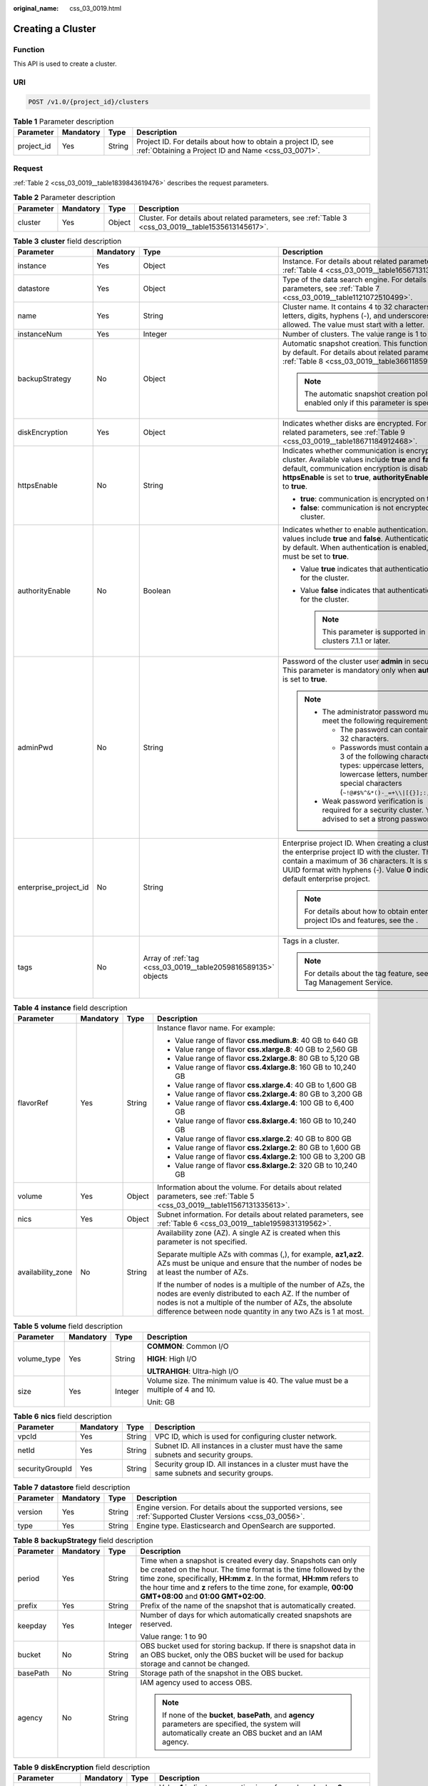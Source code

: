 :original_name: css_03_0019.html

.. _css_03_0019:

Creating a Cluster
==================

Function
--------

This API is used to create a cluster.

URI
---

.. code-block:: text

   POST /v1.0/{project_id}/clusters

.. table:: **Table 1** Parameter description

   +------------+-----------+--------+---------------------------------------------------------------------------------------------------------------------+
   | Parameter  | Mandatory | Type   | Description                                                                                                         |
   +============+===========+========+=====================================================================================================================+
   | project_id | Yes       | String | Project ID. For details about how to obtain a project ID, see :ref:`Obtaining a Project ID and Name <css_03_0071>`. |
   +------------+-----------+--------+---------------------------------------------------------------------------------------------------------------------+

Request
-------

:ref:`Table 2 <css_03_0019__table1839843619476>` describes the request parameters.

.. _css_03_0019__table1839843619476:

.. table:: **Table 2** Parameter description

   +-----------+-----------+--------+------------------------------------------------------------------------------------------------------+
   | Parameter | Mandatory | Type   | Description                                                                                          |
   +===========+===========+========+======================================================================================================+
   | cluster   | Yes       | Object | Cluster. For details about related parameters, see :ref:`Table 3 <css_03_0019__table1535613145617>`. |
   +-----------+-----------+--------+------------------------------------------------------------------------------------------------------+

.. _css_03_0019__table1535613145617:

.. table:: **Table 3** **cluster** field description

   +-----------------------+-----------------+---------------------------------------------------------------+----------------------------------------------------------------------------------------------------------------------------------------------------------------------------------------------------------------------------------------------------------------------+
   | Parameter             | Mandatory       | Type                                                          | Description                                                                                                                                                                                                                                                          |
   +=======================+=================+===============================================================+======================================================================================================================================================================================================================================================================+
   | instance              | Yes             | Object                                                        | Instance. For details about related parameters, see :ref:`Table 4 <css_03_0019__table1656713138562>`.                                                                                                                                                                |
   +-----------------------+-----------------+---------------------------------------------------------------+----------------------------------------------------------------------------------------------------------------------------------------------------------------------------------------------------------------------------------------------------------------------+
   | datastore             | Yes             | Object                                                        | Type of the data search engine. For details about related parameters, see :ref:`Table 7 <css_03_0019__table1121072510499>`.                                                                                                                                          |
   +-----------------------+-----------------+---------------------------------------------------------------+----------------------------------------------------------------------------------------------------------------------------------------------------------------------------------------------------------------------------------------------------------------------+
   | name                  | Yes             | String                                                        | Cluster name. It contains 4 to 32 characters. Only letters, digits, hyphens (-), and underscores (_) are allowed. The value must start with a letter.                                                                                                                |
   +-----------------------+-----------------+---------------------------------------------------------------+----------------------------------------------------------------------------------------------------------------------------------------------------------------------------------------------------------------------------------------------------------------------+
   | instanceNum           | Yes             | Integer                                                       | Number of clusters. The value range is 1 to 32.                                                                                                                                                                                                                      |
   +-----------------------+-----------------+---------------------------------------------------------------+----------------------------------------------------------------------------------------------------------------------------------------------------------------------------------------------------------------------------------------------------------------------+
   | backupStrategy        | No              | Object                                                        | Automatic snapshot creation. This function is disabled by default. For details about related parameters, see :ref:`Table 8 <css_03_0019__table36611859102113>`.                                                                                                      |
   |                       |                 |                                                               |                                                                                                                                                                                                                                                                      |
   |                       |                 |                                                               | .. note::                                                                                                                                                                                                                                                            |
   |                       |                 |                                                               |                                                                                                                                                                                                                                                                      |
   |                       |                 |                                                               |    The automatic snapshot creation policy is enabled only if this parameter is specified.                                                                                                                                                                            |
   +-----------------------+-----------------+---------------------------------------------------------------+----------------------------------------------------------------------------------------------------------------------------------------------------------------------------------------------------------------------------------------------------------------------+
   | diskEncryption        | Yes             | Object                                                        | Indicates whether disks are encrypted. For details about related parameters, see :ref:`Table 9 <css_03_0019__table18671184912468>`.                                                                                                                                  |
   +-----------------------+-----------------+---------------------------------------------------------------+----------------------------------------------------------------------------------------------------------------------------------------------------------------------------------------------------------------------------------------------------------------------+
   | httpsEnable           | No              | String                                                        | Indicates whether communication is encrypted on the cluster. Available values include **true** and **false**. By default, communication encryption is disabled. When **httpsEnable** is set to **true**, **authorityEnable** must be set to **true**.                |
   |                       |                 |                                                               |                                                                                                                                                                                                                                                                      |
   |                       |                 |                                                               | -  **true**: communication is encrypted on the cluster.                                                                                                                                                                                                              |
   |                       |                 |                                                               | -  **false**: communication is not encrypted on the cluster.                                                                                                                                                                                                         |
   +-----------------------+-----------------+---------------------------------------------------------------+----------------------------------------------------------------------------------------------------------------------------------------------------------------------------------------------------------------------------------------------------------------------+
   | authorityEnable       | No              | Boolean                                                       | Indicates whether to enable authentication. Available values include **true** and **false**. Authentication is disabled by default. When authentication is enabled, **httpsEnable** must be set to **true**.                                                         |
   |                       |                 |                                                               |                                                                                                                                                                                                                                                                      |
   |                       |                 |                                                               | -  Value **true** indicates that authentication is enabled for the cluster.                                                                                                                                                                                          |
   |                       |                 |                                                               | -  Value **false** indicates that authentication is disabled for the cluster.                                                                                                                                                                                        |
   |                       |                 |                                                               |                                                                                                                                                                                                                                                                      |
   |                       |                 |                                                               |    .. note::                                                                                                                                                                                                                                                         |
   |                       |                 |                                                               |                                                                                                                                                                                                                                                                      |
   |                       |                 |                                                               |       This parameter is supported in clusters 7.1.1 or later.                                                                                                                                                                                                        |
   +-----------------------+-----------------+---------------------------------------------------------------+----------------------------------------------------------------------------------------------------------------------------------------------------------------------------------------------------------------------------------------------------------------------+
   | adminPwd              | No              | String                                                        | Password of the cluster user **admin** in security mode. This parameter is mandatory only when **authorityEnable** is set to **true**.                                                                                                                               |
   |                       |                 |                                                               |                                                                                                                                                                                                                                                                      |
   |                       |                 |                                                               | .. note::                                                                                                                                                                                                                                                            |
   |                       |                 |                                                               |                                                                                                                                                                                                                                                                      |
   |                       |                 |                                                               |    -  The administrator password must meet the following requirements:                                                                                                                                                                                               |
   |                       |                 |                                                               |                                                                                                                                                                                                                                                                      |
   |                       |                 |                                                               |       -  The password can contain 8 to 32 characters.                                                                                                                                                                                                                |
   |                       |                 |                                                               |       -  Passwords must contain at least 3 of the following character types: uppercase letters, lowercase letters, numbers, and special characters (``~!@#$%^&*()-_=+\\|[{}];:,<.>/?``).                                                                             |
   |                       |                 |                                                               |                                                                                                                                                                                                                                                                      |
   |                       |                 |                                                               |    -  Weak password verification is required for a security cluster. You are advised to set a strong password.                                                                                                                                                       |
   +-----------------------+-----------------+---------------------------------------------------------------+----------------------------------------------------------------------------------------------------------------------------------------------------------------------------------------------------------------------------------------------------------------------+
   | enterprise_project_id | No              | String                                                        | Enterprise project ID. When creating a cluster, associate the enterprise project ID with the cluster. The value can contain a maximum of 36 characters. It is string **0** or in UUID format with hyphens (-). Value **0** indicates the default enterprise project. |
   |                       |                 |                                                               |                                                                                                                                                                                                                                                                      |
   |                       |                 |                                                               | .. note::                                                                                                                                                                                                                                                            |
   |                       |                 |                                                               |                                                                                                                                                                                                                                                                      |
   |                       |                 |                                                               |    For details about how to obtain enterprise project IDs and features, see the .                                                                                                                                                                                    |
   +-----------------------+-----------------+---------------------------------------------------------------+----------------------------------------------------------------------------------------------------------------------------------------------------------------------------------------------------------------------------------------------------------------------+
   | tags                  | No              | Array of :ref:`tag <css_03_0019__table2059816589135>` objects | Tags in a cluster.                                                                                                                                                                                                                                                   |
   |                       |                 |                                                               |                                                                                                                                                                                                                                                                      |
   |                       |                 |                                                               | .. note::                                                                                                                                                                                                                                                            |
   |                       |                 |                                                               |                                                                                                                                                                                                                                                                      |
   |                       |                 |                                                               |    For details about the tag feature, see the Tag Management Service.                                                                                                                                                                                                |
   +-----------------------+-----------------+---------------------------------------------------------------+----------------------------------------------------------------------------------------------------------------------------------------------------------------------------------------------------------------------------------------------------------------------+

.. _css_03_0019__table1656713138562:

.. table:: **Table 4** **instance** field description

   +-------------------+-----------------+-----------------+---------------------------------------------------------------------------------------------------------------------------------------------------------------------------------------------------------------------------------------------------+
   | Parameter         | Mandatory       | Type            | Description                                                                                                                                                                                                                                       |
   +===================+=================+=================+===================================================================================================================================================================================================================================================+
   | flavorRef         | Yes             | String          | Instance flavor name. For example:                                                                                                                                                                                                                |
   |                   |                 |                 |                                                                                                                                                                                                                                                   |
   |                   |                 |                 | -  Value range of flavor **css.medium.8**: 40 GB to 640 GB                                                                                                                                                                                        |
   |                   |                 |                 | -  Value range of flavor **css.xlarge.8**: 40 GB to 2,560 GB                                                                                                                                                                                      |
   |                   |                 |                 | -  Value range of flavor **css.2xlarge.8**: 80 GB to 5,120 GB                                                                                                                                                                                     |
   |                   |                 |                 | -  Value range of flavor **css.4xlarge.8**: 160 GB to 10,240 GB                                                                                                                                                                                   |
   |                   |                 |                 | -  Value range of flavor **css.xlarge.4**: 40 GB to 1,600 GB                                                                                                                                                                                      |
   |                   |                 |                 | -  Value range of flavor **css.2xlarge.4**: 80 GB to 3,200 GB                                                                                                                                                                                     |
   |                   |                 |                 | -  Value range of flavor **css.4xlarge.4**: 100 GB to 6,400 GB                                                                                                                                                                                    |
   |                   |                 |                 | -  Value range of flavor **css.8xlarge.4**: 160 GB to 10,240 GB                                                                                                                                                                                   |
   |                   |                 |                 | -  Value range of flavor **css.xlarge.2**: 40 GB to 800 GB                                                                                                                                                                                        |
   |                   |                 |                 | -  Value range of flavor **css.2xlarge.2**: 80 GB to 1,600 GB                                                                                                                                                                                     |
   |                   |                 |                 | -  Value range of flavor **css.4xlarge.2**: 100 GB to 3,200 GB                                                                                                                                                                                    |
   |                   |                 |                 | -  Value range of flavor **css.8xlarge.2**: 320 GB to 10,240 GB                                                                                                                                                                                   |
   +-------------------+-----------------+-----------------+---------------------------------------------------------------------------------------------------------------------------------------------------------------------------------------------------------------------------------------------------+
   | volume            | Yes             | Object          | Information about the volume. For details about related parameters, see :ref:`Table 5 <css_03_0019__table11567131335613>`.                                                                                                                        |
   +-------------------+-----------------+-----------------+---------------------------------------------------------------------------------------------------------------------------------------------------------------------------------------------------------------------------------------------------+
   | nics              | Yes             | Object          | Subnet information. For details about related parameters, see :ref:`Table 6 <css_03_0019__table1959831319562>`.                                                                                                                                   |
   +-------------------+-----------------+-----------------+---------------------------------------------------------------------------------------------------------------------------------------------------------------------------------------------------------------------------------------------------+
   | availability_zone | No              | String          | Availability zone (AZ). A single AZ is created when this parameter is not specified.                                                                                                                                                              |
   |                   |                 |                 |                                                                                                                                                                                                                                                   |
   |                   |                 |                 | Separate multiple AZs with commas (,), for example, **az1,az2**. AZs must be unique and ensure that the number of nodes be at least the number of AZs.                                                                                            |
   |                   |                 |                 |                                                                                                                                                                                                                                                   |
   |                   |                 |                 | If the number of nodes is a multiple of the number of AZs, the nodes are evenly distributed to each AZ. If the number of nodes is not a multiple of the number of AZs, the absolute difference between node quantity in any two AZs is 1 at most. |
   +-------------------+-----------------+-----------------+---------------------------------------------------------------------------------------------------------------------------------------------------------------------------------------------------------------------------------------------------+

.. _css_03_0019__table11567131335613:

.. table:: **Table 5** **volume** field description

   +-----------------+-----------------+-----------------+---------------------------------------------------------------------------------+
   | Parameter       | Mandatory       | Type            | Description                                                                     |
   +=================+=================+=================+=================================================================================+
   | volume_type     | Yes             | String          | **COMMON**: Common I/O                                                          |
   |                 |                 |                 |                                                                                 |
   |                 |                 |                 | **HIGH**: High I/O                                                              |
   |                 |                 |                 |                                                                                 |
   |                 |                 |                 | **ULTRAHIGH**: Ultra-high I/O                                                   |
   +-----------------+-----------------+-----------------+---------------------------------------------------------------------------------+
   | size            | Yes             | Integer         | Volume size. The minimum value is 40. The value must be a multiple of 4 and 10. |
   |                 |                 |                 |                                                                                 |
   |                 |                 |                 | Unit: GB                                                                        |
   +-----------------+-----------------+-----------------+---------------------------------------------------------------------------------+

.. _css_03_0019__table1959831319562:

.. table:: **Table 6** **nics** field description

   +-----------------+-----------+--------+-----------------------------------------------------------------------------------------------+
   | Parameter       | Mandatory | Type   | Description                                                                                   |
   +=================+===========+========+===============================================================================================+
   | vpcId           | Yes       | String | VPC ID, which is used for configuring cluster network.                                        |
   +-----------------+-----------+--------+-----------------------------------------------------------------------------------------------+
   | netId           | Yes       | String | Subnet ID. All instances in a cluster must have the same subnets and security groups.         |
   +-----------------+-----------+--------+-----------------------------------------------------------------------------------------------+
   | securityGroupId | Yes       | String | Security group ID. All instances in a cluster must have the same subnets and security groups. |
   +-----------------+-----------+--------+-----------------------------------------------------------------------------------------------+

.. _css_03_0019__table1121072510499:

.. table:: **Table 7** **datastore** field description

   +-----------+-----------+--------+----------------------------------------------------------------------------------------------------------------+
   | Parameter | Mandatory | Type   | Description                                                                                                    |
   +===========+===========+========+================================================================================================================+
   | version   | Yes       | String | Engine version. For details about the supported versions, see :ref:`Supported Cluster Versions <css_03_0056>`. |
   +-----------+-----------+--------+----------------------------------------------------------------------------------------------------------------+
   | type      | Yes       | String | Engine type. Elasticsearch and OpenSearch are supported.                                                       |
   +-----------+-----------+--------+----------------------------------------------------------------------------------------------------------------+

.. _css_03_0019__table36611859102113:

.. table:: **Table 8** **backupStrategy** field description

   +-----------------+-----------------+-----------------+-----------------------------------------------------------------------------------------------------------------------------------------------------------------------------------------------------------------------------------------------------------------------------------------------------------------------+
   | Parameter       | Mandatory       | Type            | Description                                                                                                                                                                                                                                                                                                           |
   +=================+=================+=================+=======================================================================================================================================================================================================================================================================================================================+
   | period          | Yes             | String          | Time when a snapshot is created every day. Snapshots can only be created on the hour. The time format is the time followed by the time zone, specifically, **HH:mm z**. In the format, **HH:mm** refers to the hour time and **z** refers to the time zone, for example, **00:00 GMT+08:00** and **01:00 GMT+02:00**. |
   +-----------------+-----------------+-----------------+-----------------------------------------------------------------------------------------------------------------------------------------------------------------------------------------------------------------------------------------------------------------------------------------------------------------------+
   | prefix          | Yes             | String          | Prefix of the name of the snapshot that is automatically created.                                                                                                                                                                                                                                                     |
   +-----------------+-----------------+-----------------+-----------------------------------------------------------------------------------------------------------------------------------------------------------------------------------------------------------------------------------------------------------------------------------------------------------------------+
   | keepday         | Yes             | Integer         | Number of days for which automatically created snapshots are reserved.                                                                                                                                                                                                                                                |
   |                 |                 |                 |                                                                                                                                                                                                                                                                                                                       |
   |                 |                 |                 | Value range: 1 to 90                                                                                                                                                                                                                                                                                                  |
   +-----------------+-----------------+-----------------+-----------------------------------------------------------------------------------------------------------------------------------------------------------------------------------------------------------------------------------------------------------------------------------------------------------------------+
   | bucket          | No              | String          | OBS bucket used for storing backup. If there is snapshot data in an OBS bucket, only the OBS bucket will be used for backup storage and cannot be changed.                                                                                                                                                            |
   +-----------------+-----------------+-----------------+-----------------------------------------------------------------------------------------------------------------------------------------------------------------------------------------------------------------------------------------------------------------------------------------------------------------------+
   | basePath        | No              | String          | Storage path of the snapshot in the OBS bucket.                                                                                                                                                                                                                                                                       |
   +-----------------+-----------------+-----------------+-----------------------------------------------------------------------------------------------------------------------------------------------------------------------------------------------------------------------------------------------------------------------------------------------------------------------+
   | agency          | No              | String          | IAM agency used to access OBS.                                                                                                                                                                                                                                                                                        |
   |                 |                 |                 |                                                                                                                                                                                                                                                                                                                       |
   |                 |                 |                 | .. note::                                                                                                                                                                                                                                                                                                             |
   |                 |                 |                 |                                                                                                                                                                                                                                                                                                                       |
   |                 |                 |                 |    If none of the **bucket**, **basePath**, and **agency** parameters are specified, the system will automatically create an OBS bucket and an IAM agency.                                                                                                                                                            |
   +-----------------+-----------------+-----------------+-----------------------------------------------------------------------------------------------------------------------------------------------------------------------------------------------------------------------------------------------------------------------------------------------------------------------+

.. _css_03_0019__table18671184912468:

.. table:: **Table 9** **diskEncryption** field description

   +-----------------+-----------------+-----------------+-----------------------------------------------------------------------------------------------------------------------------------------------------------------------------+
   | Parameter       | Mandatory       | Type            | Description                                                                                                                                                                 |
   +=================+=================+=================+=============================================================================================================================================================================+
   | systemEncrypted | Yes             | String          | Value **1** indicates encryption is performed, and value **0** indicates encryption is not performed.                                                                       |
   +-----------------+-----------------+-----------------+-----------------------------------------------------------------------------------------------------------------------------------------------------------------------------+
   | systemCmkid     | Yes             | String          | Key ID.                                                                                                                                                                     |
   |                 |                 |                 |                                                                                                                                                                             |
   |                 |                 |                 | -  The Default Master Keys cannot be used to create grants. Specifically, you cannot use Default Master Keys whose aliases end with **/default** in KMS to create clusters. |
   |                 |                 |                 | -  After a cluster is created, do not delete the key used by the cluster. Otherwise, the cluster will become unavailable.                                                   |
   +-----------------+-----------------+-----------------+-----------------------------------------------------------------------------------------------------------------------------------------------------------------------------+

.. _css_03_0019__table2059816589135:

.. table:: **Table 10** **tags** field description

   +-----------+-----------+--------+-------------------------------------------------------------------------------------------------------------------------+
   | Parameter | Mandatory | Type   | Description                                                                                                             |
   +===========+===========+========+=========================================================================================================================+
   | key       | Yes       | String | Tag key. The value can contain 1 to 36 characters. Only digits, letters, hyphens (-) and underscores (_) are allowed.   |
   +-----------+-----------+--------+-------------------------------------------------------------------------------------------------------------------------+
   | value     | Yes       | String | Tag value. The value can contain 0 to 43 characters. Only digits, letters, hyphens (-) and underscores (_) are allowed. |
   +-----------+-----------+--------+-------------------------------------------------------------------------------------------------------------------------+

Response
--------

:ref:`Table 11 <css_03_0019__table1088918316183>` describes the response parameters.

.. _css_03_0019__table1088918316183:

.. table:: **Table 11** Parameter description

   +-----------+--------+------------------------------------------------------------------------------+
   | Parameter | Type   | Description                                                                  |
   +===========+========+==============================================================================+
   | cluster   | Object | Cluster. For details, see :ref:`Table 12 <css_03_0019__table2614813135615>`. |
   +-----------+--------+------------------------------------------------------------------------------+

.. _css_03_0019__table2614813135615:

.. table:: **Table 12** **cluster** field description

   ========= ====== ============
   Parameter Type   Description
   ========= ====== ============
   id        String Cluster ID.
   name      String Cluster name
   ========= ====== ============

Examples
--------

Example request

.. code-block:: text

   POST /v1.0/6204a5bd270343b5885144cf9c8c158d/clusters
   {
       "cluster": {
           "name": "ES-Test",
           "instanceNum": 4,
           "instance": {
               "availability_zone": "eu-du-01",
               "flavorRef": "css.large.8",
               "volume": {
                   "volume_type": "COMMON",
                   "size": 100
               },
               "nics": {
                   "vpcId": "fccd753c-91c3-40e2-852f-5ddf76d1a1b2",
                   "netId": "af1c65ae-c494-4e24-acd8-81d6b355c9f1",
                   "securityGroupId": "7e3fed21-1a44-4101-ab29-34e57124f614"
               }
           },
           "httpsEnable": "false",
           "diskEncryption": {
               "systemEncrypted": "1",
               "systemCmkid": "42546bb1-8025-4ad1-868f-600729c341ae"
           }
       }
   }

Example response

.. code-block::

   {
     "cluster": {
       "id": "ef683016-871e-48bc-bf93-74a29d60d214",
       "name": "ES-Test"
     }
   }

Status Code
-----------

:ref:`Table 13 <css_03_0019__table209491933101317>` describes the status code.

.. _css_03_0019__table209491933101317:

.. table:: **Table 13** Status code

   +-----------------------+-----------------------+------------------------------------------------------------------------------------------------------------------------------------------------------------------------------------+
   | Status Code           | Code                  | Status Code Description                                                                                                                                                            |
   +=======================+=======================+====================================================================================================================================================================================+
   | 400                   | BadRequest            | Invalid request.                                                                                                                                                                   |
   |                       |                       |                                                                                                                                                                                    |
   |                       |                       | Modify the request instead of retrying.                                                                                                                                            |
   +-----------------------+-----------------------+------------------------------------------------------------------------------------------------------------------------------------------------------------------------------------+
   | 409                   | Conflict              | The request cannot be processed due to a conflict.                                                                                                                                 |
   |                       |                       |                                                                                                                                                                                    |
   |                       |                       | This status code indicates that the resource that the client attempts to create already exits, or the request fails to be processed because of the update of the conflict request. |
   +-----------------------+-----------------------+------------------------------------------------------------------------------------------------------------------------------------------------------------------------------------+
   | 412                   | Precondition Failed   | The server does not meet one of the preconditions that the requester puts on the request.                                                                                          |
   +-----------------------+-----------------------+------------------------------------------------------------------------------------------------------------------------------------------------------------------------------------+
   | 200                   | OK                    | The request is processed successfully.                                                                                                                                             |
   +-----------------------+-----------------------+------------------------------------------------------------------------------------------------------------------------------------------------------------------------------------+
